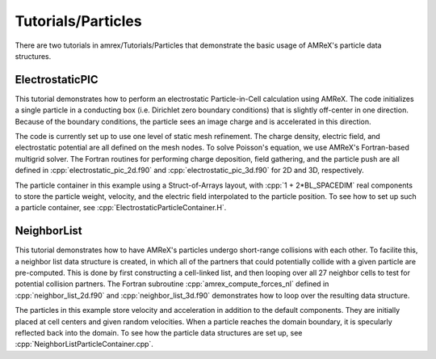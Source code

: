 .. role:: cpp(code)
   :language: c++

.. role:: fortran(code)
   :language: fortran

Tutorials/Particles
==========================

There are two tutorials in amrex/Tutorials/Particles that demonstrate the basic usage of 
AMReX's particle data structures. 

**ElectrostaticPIC**
--------------------

This tutorial demonstrates how to perform an electrostatic Particle-in-Cell calculation
using AMReX. The code initializes a single particle in a conducting box (i.e. Dirichlet 
zero boundary conditions) that is slightly off-center in one direction. Because of the 
boundary conditions, the particle sees an image charge and is accelerated in this direction.

The code is currently set up to use one level of static mesh refinement. The charge density,
electric field, and electrostatic potential are all defined on the mesh nodes. To solve 
Poisson's equation, we use AMReX's Fortran-based multigrid solver. The Fortran routines for
performing charge deposition, field gathering, and the particle push are all defined in 
:cpp:`electrostatic_pic_2d.f90` and :cpp:`electrostatic_pic_3d.f90` for 2D and 3D, respectively.

The particle container in this example using a Struct-of-Arrays layout, with :cpp:`1 + 2*BL_SPACEDIM`
real components to store the particle weight, velocity, and the electric field interpolated 
to the particle position. To see how to set up such a particle container, see 
:cpp:`ElectrostaticParticleContainer.H`.

**NeighborList**
----------------

This tutorial demonstrates how to have AMReX's particles undergo short-range collisions
with each other. To facilite this, a neighbor list data structure is created, in which
all of the partners that could potentially collide with a given particle are pre-computed.
This is done by first constructing a cell-linked list, and then looping over all 27 neighbor
cells to test for potential collision partners. The Fortran subroutine :cpp:`amrex_compute_forces_nl`
defined in :cpp:`neighbor_list_2d.f90` and :cpp:`neighbor_list_3d.f90` demonstrates how to loop over
the resulting data structure.

The particles in this example store velocity and acceleration in addition to the default
components. They are initially placed at cell centers and given random velocities. When a 
particle reaches the domain boundary, it is specularly reflected back into the domain. To 
see how the particle data structures are set up, see :cpp:`NeighborListParticleContainer.cpp`.

